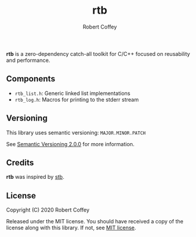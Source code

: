 #+TITLE: rtb
#+AUTHOR: Robert Coffey
#+OPTIONS: toc:nil

*rtb* is a zero-dependency catch-all toolkit for C/C++ focused on reusability
and performance.

** Components

- =rtb_list.h=: Generic linked list implementations
- =rtb_log.h=: Macros for printing to the stderr stream

** Versioning

This library uses semantic versioning: =MAJOR.MINOR.PATCH=

See [[https://semver.org/][Semantic Versioning 2.0.0]] for more information.

** Credits

*rtb* was inspired by [[https://github.com/nothings/stb][stb]].

** License

Copyright (C) 2020 Robert Coffey

Released under the MIT license. You should have received a copy of the license
along with this library. If not, see [[https://opensource.org/licenses/MIT][MIT license]].

